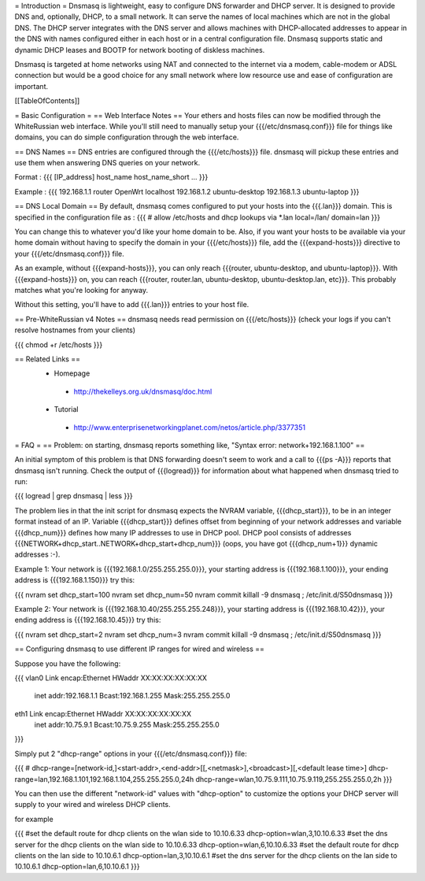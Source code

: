 = Introduction =
Dnsmasq is lightweight, easy to configure DNS forwarder and DHCP server. It is designed to provide DNS and, optionally, DHCP, to a small network. It can serve the names of local machines which are not in the global DNS. The DHCP server integrates with the DNS server and allows machines with DHCP-allocated addresses to appear in the DNS with names configured either in each host or in a central configuration file. Dnsmasq supports static and dynamic DHCP leases and BOOTP for network booting of diskless machines.

Dnsmasq is targeted at home networks using NAT and connected to the internet via a modem, cable-modem or ADSL connection but would be a good choice for any small network where low resource use and ease of configuration are important.

[[TableOfContents]]

= Basic Configuration =
== Web Interface Notes ==
Your ethers and hosts files can now be modified through the WhiteRussian web interface.  While you'll still need to manually setup your {{{/etc/dnsmasq.conf}}} file for things like domains, you can do simple configuration through the web interface.

== DNS Names ==
DNS entries are configured through the {{{/etc/hosts}}} file.  dnsmasq will pickup these entries and use them when answering DNS queries on your network.

Format :
{{{
[IP_address] host_name host_name_short ...
}}}

Example :
{{{
192.168.1.1 router OpenWrt localhost
192.168.1.2 ubuntu-desktop
192.168.1.3 ubuntu-laptop
}}}

== DNS Local Domain ==
By default, dnsmasq comes configured to put your hosts into the {{{.lan}}} domain.  This is specified in the configuration file as :
{{{
# allow /etc/hosts and dhcp lookups via *.lan
local=/lan/
domain=lan
}}}

You can change this to whatever you'd like your home domain to be.  Also, if you want your hosts to be available via your home domain without having to specify the domain in your {{{/etc/hosts}}} file, add the {{{expand-hosts}}} directive to your {{{/etc/dnsmasq.conf}}} file.

As an example, without {{{expand-hosts}}}, you can only reach {{{router, ubuntu-desktop, and ubuntu-laptop}}}.  With {{{expand-hosts}}} on, you can reach {{{router, router.lan, ubuntu-desktop, ubuntu-desktop.lan, etc}}}.  This probably matches what you're looking for anyway.

Without this setting, you'll have to add {{{.lan}}} entries to your host file.

== Pre-WhiteRussian v4 Notes ==
dnsmasq needs read permission on {{{/etc/hosts}}} (check your logs if you can't resolve hostnames from your clients)

{{{
chmod +r /etc/hosts
}}}

== Related Links ==
 * Homepage
  * http://thekelleys.org.uk/dnsmasq/doc.html
 * Tutorial
  * http://www.enterprisenetworkingplanet.com/netos/article.php/3377351


= FAQ =
== Problem: on starting, dnsmasq reports something like, "Syntax error: network+192.168.1.100" ==

An initial symptom of this problem is that DNS forwarding doesn't seem to work
and a call to {{{ps -A}}} reports that dnsmasq isn't running. Check the output
of {{{logread}}} for information about what happened when dnsmasq tried to run:

{{{
logread | grep dnsmasq | less
}}}

The problem lies in that the init script for dnsmasq expects the NVRAM variable,
{{{dhcp_start}}}, to be in an integer format instead of an IP. Variable
{{{dhcp_start}}} defines offset from beginning of your network addresses and
variable {{{dhcp_num}}} defines how many IP addresses to use in DHCP pool. DHCP
pool consists of addresses {{{NETWORK+dhcp_start..NETWORK+dhcp_start+dhcp_num}}}
(oops, you have got {{{dhcp_num+1}}} dynamic addresses :-).

Example 1: Your network is {{{192.168.1.0/255.255.255.0}}}, your starting address
is {{{192.168.1.100}}}, your ending address is {{{192.168.1.150}}} try this:

{{{
nvram set dhcp_start=100
nvram set dhcp_num=50
nvram commit
killall -9 dnsmasq ; /etc/init.d/S50dnsmasq
}}}

Example 2: Your network is {{{192.168.10.40/255.255.255.248}}}, your starting
address is {{{192.168.10.42}}}, your ending address is {{{192.168.10.45}}} try
this:

{{{
nvram set dhcp_start=2
nvram set dhcp_num=3
nvram commit
killall -9 dnsmasq ; /etc/init.d/S50dnsmasq
}}}

== Configuring dnsmasq to use different IP ranges for wired and wireless ==

Suppose you have the following:

{{{
vlan0     Link encap:Ethernet  HWaddr XX:XX:XX:XX:XX:XX
          inet addr:192.168.1.1    Bcast:192.168.1.255    Mask:255.255.255.0

eth1      Link encap:Ethernet  HWaddr XX:XX:XX:XX:XX:XX
          inet addr:10.75.9.1      Bcast:10.75.9.255      Mask:255.255.255.0
}}}

Simply put 2 "dhcp-range" options in your {{{/etc/dnsmasq.conf}}} file:

{{{
# dhcp-range=[network-id,]<start-addr>,<end-addr>[[,<netmask>],<broadcast>][,<default lease time>]
dhcp-range=lan,192.168.1.101,192.168.1.104,255.255.255.0,24h
dhcp-range=wlan,10.75.9.111,10.75.9.119,255.255.255.0,2h
}}}

You can then use the different "network-id" values with "dhcp-option" to customize the
options your DHCP server will supply to your wired and wireless DHCP clients.

for example

{{{
#set the default route for dhcp clients on the wlan side to 10.10.6.33
dhcp-option=wlan,3,10.10.6.33
#set the dns server for the dhcp clients on the wlan side to 10.10.6.33
dhcp-option=wlan,6,10.10.6.33
#set the default route for dhcp clients on the lan side to 10.10.6.1
dhcp-option=lan,3,10.10.6.1
#set the dns server for the dhcp clients on the lan side to 10.10.6.1
dhcp-option=lan,6,10.10.6.1
}}}
